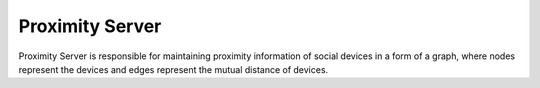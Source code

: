 ================
Proximity Server
================

Proximity Server is responsible for maintaining proximity information of social
devices in a form of a graph, where nodes represent the devices and edges
represent the mutual distance of devices. 